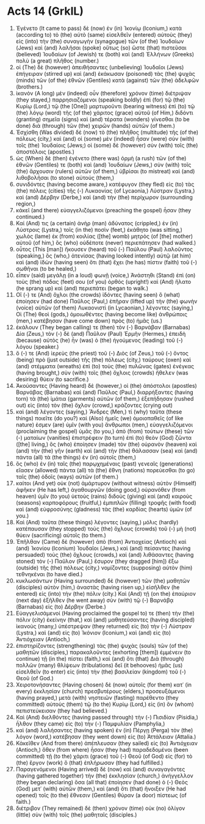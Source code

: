 * Acts 14 (GrkIL)
:PROPERTIES:
:ID: GrkIL/44-ACT14
:END:

1. Ἐγένετο (It came to pass) δὲ (now) ἐν (in) Ἰκονίῳ (Iconium,) κατὰ (according to) τὸ (the) αὐτὸ (same) εἰσελθεῖν (entered) αὐτοὺς (they) εἰς (into) τὴν (the) συναγωγὴν (synagogue) τῶν (of the) Ἰουδαίων (Jews) καὶ (and) λαλῆσαι (spoke) οὕτως (so) ὥστε (that) πιστεῦσαι (believed) Ἰουδαίων (of Jewish) τε (both) καὶ (and) Ἑλλήνων (Greeks) πολὺ (a great) πλῆθος (number.)
2. οἱ (The) δὲ (however) ἀπειθήσαντες (unbelieving) Ἰουδαῖοι (Jews) ἐπήγειραν (stirred up) καὶ (and) ἐκάκωσαν (poisoned) τὰς (the) ψυχὰς (minds) τῶν (of the) ἐθνῶν (Gentiles) κατὰ (against) τῶν (the) ἀδελφῶν (brothers.)
3. ἱκανὸν (A long) μὲν (indeed) οὖν (therefore) χρόνον (time) διέτριψαν (they stayed,) παρρησιαζόμενοι (speaking boldly) ἐπὶ (for) τῷ (the) Κυρίῳ (Lord,) τῷ (the [One]) μαρτυροῦντι (bearing witness) ἐπὶ (to) τῷ (the) λόγῳ (word) τῆς (of the) χάριτος (grace) αὐτοῦ (of Him,) διδόντι (granting) σημεῖα (signs) καὶ (and) τέρατα (wonders) γίνεσθαι (to be done) διὰ (through) τῶν (the) χειρῶν (hands) αὐτῶν (of them.)
4. Ἐσχίσθη (Was divided) δὲ (now) τὸ (the) πλῆθος (multitude) τῆς (of the) πόλεως (city,) καὶ (and) οἱ (some) μὲν (indeed) ἦσαν (were) σὺν (with) τοῖς (the) Ἰουδαίοις (Jews;) οἱ (some) δὲ (however) σὺν (with) τοῖς (the) ἀποστόλοις (apostles.)
5. ὡς (When) δὲ (then) ἐγένετο (there was) ὁρμὴ (a rush) τῶν (of the) ἐθνῶν (Gentiles) τε (both) καὶ (and) Ἰουδαίων (Jews,) σὺν (with) τοῖς (the) ἄρχουσιν (rulers) αὐτῶν (of them,) ὑβρίσαι (to mistreat) καὶ (and) λιθοβολῆσαι (to stone) αὐτούς (them,)
6. συνιδόντες (having become aware,) κατέφυγον (they fled) εἰς (to) τὰς (the) πόλεις (cities) τῆς (-) Λυκαονίας (of Lycaonia,) Λύστραν (Lystra,) καὶ (and) Δέρβην (Derbe,) καὶ (and) τὴν (the) περίχωρον (surrounding region,)
7. κἀκεῖ (and there) εὐαγγελιζόμενοι (preaching the gospel) ἦσαν (they continued.)
8. Καί (And) τις (a certain) ἀνὴρ (man) ἀδύνατος (crippled,) ἐν (in) Λύστροις (Lystra,) τοῖς (in the) ποσὶν (feet,) ἐκάθητο (was sitting,) χωλὸς (lame) ἐκ (from) κοιλίας ([the] womb) μητρὸς (of [the] mother) αὐτοῦ (of him,) ὃς (who) οὐδέποτε (never) περιεπάτησεν (had walked.)
9. οὗτος (This [man]) ἤκουσεν (heard) τοῦ (-) Παύλου (Paul) λαλοῦντος (speaking,) ὃς (who,) ἀτενίσας (having looked intently) αὐτῷ (at him) καὶ (and) ἰδὼν (having seen) ὅτι (that) ἔχει (he has) πίστιν (faith) τοῦ (-) σωθῆναι (to be healed,)
10. εἶπεν (said) μεγάλῃ (in a loud) φωνῇ (voice,) Ἀνάστηθι (Stand) ἐπὶ (on) τοὺς (the) πόδας (feet) σου (of you) ὀρθός (upright!) καὶ (And) ἥλατο (he sprang up) καὶ (and) περιεπάτει (began to walk.)
11. Οἵ (-) τε (And) ὄχλοι (the crowds) ἰδόντες (having seen) ὃ (what) ἐποίησεν (had done) Παῦλος (Paul,) ἐπῆραν (lifted up) τὴν (the) φωνὴν (voice) αὐτῶν (of them) Λυκαονιστὶ (in Lycaonian,) λέγοντες (saying,) Οἱ (The) θεοὶ (gods,) ὁμοιωθέντες (having become like) ἀνθρώποις (men,) κατέβησαν (have come down) πρὸς (to) ἡμᾶς (us.)
12. ἐκάλουν (They began calling) τε (then) τὸν (-) Βαρνάβαν (Barnabas) Δία (Zeus,) τὸν (-) δὲ (and) Παῦλον (Paul) Ἑρμῆν (Hermes,) ἐπειδὴ (because) αὐτὸς (he) ἦν (was) ὁ (the) ἡγούμενος (leading) τοῦ (-) λόγου (speaker.)
13. ὅ (-) τε (And) ἱερεὺς (the priest) τοῦ (-) Διὸς (of Zeus,) τοῦ (-) ὄντος (being) πρὸ (just outside) τῆς (the) πόλεως (city,) ταύρους (oxen) καὶ (and) στέμματα (wreaths) ἐπὶ (to) τοὺς (the) πυλῶνας (gates) ἐνέγκας (having brought,) σὺν (with) τοῖς (the) ὄχλοις (crowds) ἤθελεν (was desiring) θύειν (to sacrifice.)
14. Ἀκούσαντες (Having heard) δὲ (however,) οἱ (the) ἀπόστολοι (apostles) Βαρνάβας (Barnabas) καὶ (and) Παῦλος (Paul,) διαρρήξαντες (having torn) τὰ (the) ἱμάτια (garments) αὐτῶν (of them,) ἐξεπήδησαν (rushed out) εἰς (into) τὸν (the) ὄχλον (crowd,) κράζοντες (crying out)
15. καὶ (and) λέγοντες (saying,) Ἄνδρες (Men,) τί (why) ταῦτα (these things) ποιεῖτε (do you?) καὶ (Also) ἡμεῖς (we) ὁμοιοπαθεῖς (of like nature) ἐσμεν (are) ὑμῖν (with you) ἄνθρωποι (men,) εὐαγγελιζόμενοι (proclaiming the gospel) ὑμᾶς (to you,) ἀπὸ (from) τούτων (these) τῶν (-) ματαίων (vanities) ἐπιστρέφειν (to turn) ἐπὶ (to) θεὸν (God) ζῶντα ([the] living,) ὃς (who) ἐποίησεν (made) τὸν (the) οὐρανὸν (heaven) καὶ (and) τὴν (the) γῆν (earth) καὶ (and) τὴν (the) θάλασσαν (sea) καὶ (and) πάντα (all) τὰ (the things) ἐν (in) αὐτοῖς (them,)
16. ὃς (who) ἐν (in) ταῖς (the) παρῳχημέναις (past) γενεαῖς (generations) εἴασεν (allowed) πάντα (all) τὰ (the) ἔθνη (nations) πορεύεσθαι (to go) ταῖς (the) ὁδοῖς (ways) αὐτῶν (of them.)
17. καίτοι (And yet) οὐκ (not) ἀμάρτυρον (without witness) αὑτὸν (Himself) ἀφῆκεν (He has left,) ἀγαθουργῶν (doing good,) οὐρανόθεν (from heaven) ὑμῖν (to you) ὑετοὺς (rains) διδοὺς (giving) καὶ (and) καιροὺς (seasons) καρποφόρους (fruitful,) ἐμπιπλῶν (filling) τροφῆς (with food) καὶ (and) εὐφροσύνης (gladness) τὰς (the) καρδίας (hearts) ὑμῶν (of you.)
18. Καὶ (And) ταῦτα (these things) λέγοντες (saying,) μόλις (hardly) κατέπαυσαν (they stopped) τοὺς (the) ὄχλους (crowds) τοῦ (-) μὴ (not) θύειν (sacrificing) αὐτοῖς (to them.)
19. Ἐπῆλθαν (Came) δὲ (however) ἀπὸ (from) Ἀντιοχείας (Antioch) καὶ (and) Ἰκονίου (Iconium) Ἰουδαῖοι (Jews,) καὶ (and) πείσαντες (having persuaded) τοὺς (the) ὄχλους (crowds,) καὶ (and) λιθάσαντες (having stoned) τὸν (-) Παῦλον (Paul,) ἔσυρον (they dragged [him]) ἔξω (outside) τῆς (the) πόλεως (city,) νομίζοντες (supposing) αὐτὸν (him) τεθνηκέναι (to have died.)
20. κυκλωσάντων (Having surrounded) δὲ (however) τῶν (the) μαθητῶν (disciples) αὐτὸν (him,) ἀναστὰς (having risen up,) εἰσῆλθεν (he entered) εἰς (into) τὴν (the) πόλιν (city.) Καὶ (And) τῇ (on the) ἐπαύριον (next day) ἐξῆλθεν (he went away) σὺν (with) τῷ (-) Βαρνάβᾳ (Barnabas) εἰς (to) Δέρβην (Derbe.)
21. Εὐαγγελισάμενοί (Having proclaimed the gospel to) τε (then) τὴν (the) πόλιν (city) ἐκείνην (that,) καὶ (and) μαθητεύσαντες (having discipled) ἱκανοὺς (many,) ὑπέστρεψαν (they returned) εἰς (to) τὴν (-) Λύστραν (Lystra,) καὶ (and) εἰς (to) Ἰκόνιον (Iconium,) καὶ (and) εἰς (to) Ἀντιόχειαν (Antioch,)
22. ἐπιστηρίζοντες (strengthening) τὰς (the) ψυχὰς (souls) τῶν (of the) μαθητῶν (disciples,) παρακαλοῦντες (exhorting [them]) ἐμμένειν (to continue) τῇ (in the) πίστει (faith,) καὶ (and) ὅτι (that) Διὰ (through) πολλῶν (many) θλίψεων (tribulations) δεῖ (it behooves) ἡμᾶς (us) εἰσελθεῖν (to enter) εἰς (into) τὴν (the) βασιλείαν (kingdom) τοῦ (-) Θεοῦ (of God.)
23. Χειροτονήσαντες (Having chosen) δὲ (now) αὐτοῖς (for them) κατ᾽ (in every) ἐκκλησίαν (church) πρεσβυτέρους (elders,) προσευξάμενοι (having prayed,) μετὰ (with) νηστειῶν (fasting) παρέθεντο (they committed) αὐτοὺς (them) τῷ (to the) Κυρίῳ (Lord,) εἰς (in) ὃν (whom) πεπιστεύκεισαν (they had believed.)
24. Καὶ (And) διελθόντες (having passed through) τὴν (-) Πισιδίαν (Pisidia,) ἦλθον (they came) εἰς (to) τὴν (-) Παμφυλίαν (Pamphylia,)
25. καὶ (and) λαλήσαντες (having spoken) ἐν (in) Πέργῃ (Perga) τὸν (the) λόγον (word,) κατέβησαν (they went down) εἰς (to) Ἀττάλειαν (Attalia.)
26. Κἀκεῖθεν (And from there) ἀπέπλευσαν (they sailed) εἰς (to) Ἀντιόχειαν (Antioch,) ὅθεν (from where) ἦσαν (they had) παραδεδομένοι (been committed) τῇ (to the) χάριτι (grace) τοῦ (-) Θεοῦ (of God) εἰς (for) τὸ (the) ἔργον (work) ὃ (that) ἐπλήρωσαν (they had fulfilled.)
27. Παραγενόμενοι (Having arrived) δὲ (now) καὶ (and) συναγαγόντες (having gathered together) τὴν (the) ἐκκλησίαν (church,) ἀνήγγελλον (they began declaring) ὅσα (all that) ἐποίησεν (had done) ὁ (-) Θεὸς (God) μετ᾽ (with) αὐτῶν (them,) καὶ (and) ὅτι (that) ἤνοιξεν (He had opened) τοῖς (to the) ἔθνεσιν (Gentiles) θύραν (a door) πίστεως (of faith.)
28. διέτριβον (They remained) δὲ (then) χρόνον (time) οὐκ (no) ὀλίγον (little) σὺν (with) τοῖς (the) μαθηταῖς (disciples.)
